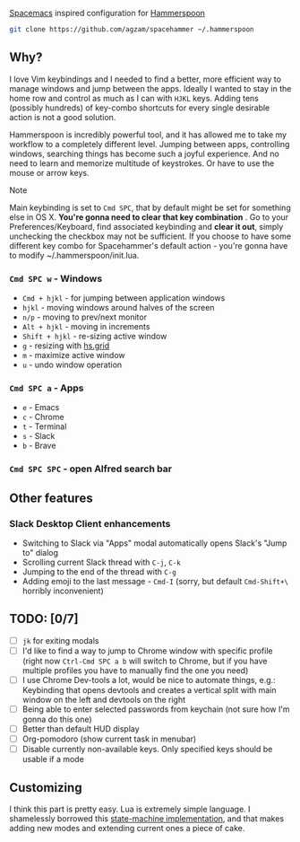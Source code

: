 [[http://spacemacs.org/][Spacemacs]] inspired configuration for [[http://www.hammerspoon.org/][Hammerspoon]]

#+BEGIN_SRC bash
git clone https://github.com/agzam/spacehammer ~/.hammerspoon
#+END_SRC

** Why?
   I love Vim keybindings and I needed to find a better, more efficient way to manage windows and jump between the apps.
   Ideally I wanted to stay in the home row and control as much as I can with ~HJKL~ keys. Adding tens (possibly hundreds) of key-combo shortcuts for every single desirable action is not a good solution.

   Hammerspoon is incredibly powerful tool, and it has allowed me to take my workflow to a completely different level. Jumping between apps, controlling windows, searching things has become such a joyful experience. And no need to learn and memorize multitude of keystrokes. Or have to use the mouse or arrow keys.
**** Note
     Main keybinding is set to ~Cmd SPC~, that by default might be set for something else in OS X. *You're gonna need to clear that key combination* . Go to your Preferences/Keyboard, find associated keybinding and *clear it out*, simply unchecking the checkbox may not be sufficient.
     If you choose to have some different key combo for Spacehammer's default action - you're gonna have to modify ~/.hammerspoon/init.lua.

*** ~Cmd SPC w~ - Windows
    - ~Cmd + hjkl~ - for jumping between application windows
    - ~hjkl~ - moving windows around halves of the screen
    - ~n/p~ - moving to prev/next monitor
    - ~Alt + hjkl~ - moving in increments
    - ~Shift + hjkl~ - re-sizing active window
    - ~g~ - resizing with [[http://www.hammerspoon.org/docs/hs.grid.html][hs.grid]]
    - ~m~ - maximize active window
    - ~u~ - undo window operation 

*** ~Cmd SPC a~ - Apps
    - ~e~ - Emacs
    - ~c~ - Chrome
    - ~t~ - Terminal
    - ~s~ - Slack
    - ~b~ - Brave

*** ~Cmd SPC SPC~ - open Alfred search bar

** Other features
*** Slack Desktop Client enhancements
     - Switching to Slack via "Apps" modal automatically opens Slack's "Jump to" dialog
     - Scrolling current Slack thread with ~C-j~, ~C-k~
     - Jumping to the end of the thread with ~C-g~
     - Adding emoji to the last message - ~Cmd-I~ (sorry, but default ~Cmd-Shift+\~ horribly inconvenient) 

** TODO: [0/7]
   - [ ] ~jk~ for exiting modals
   - [ ] I'd like to find a way to jump to Chrome window with specific profile (right now ~Ctrl-Cmd SPC a b~ will switch to Chrome, but if you have multiple profiles you have to manually find the one you need) 
   - [ ] I use Chrome Dev-tools a lot, would be nice to automate things, e.g.: Keybinding that opens devtools and creates a vertical split with main window on the left and devtools on the right
   - [ ] Being able to enter selected passwords from keychain (not sure how I'm gonna do this one)
   - [ ] Better than default HUD display
   - [ ] Org-pomodoro (show current task in menubar)
   - [ ] Disable currently non-available keys. Only specified keys should be usable if a mode

** Customizing
I think this part is pretty easy. Lua is extremely simple language. I shamelessly borrowed this [[https://github.com/kyleconroy/lua-state-machine][state-machine implementation]], and that makes adding new modes and extending current ones a piece of cake.
